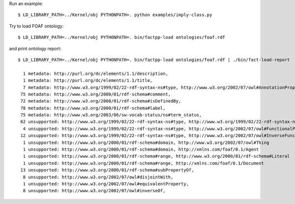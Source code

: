 Run an example::

    $ LD_LIBRARY_PATH=../Kernel/obj PYTHONPATH=. python examples/imply-class.py

Try to load FOAF ontology::

    $ LD_LIBRARY_PATH=../Kernel/obj PYTHONPATH=. bin/factpp-load ontologies/foaf.rdf

and print ontology report::

    $ LD_LIBRARY_PATH=../Kernel/obj PYTHONPATH=. bin/factpp-load ontologies/foaf.rdf | ./bin/fact-load-report

      1 metadata: http://purl.org/dc/elements/1.1/description,
      1 metadata: http://purl.org/dc/elements/1.1/title,
      7 metadata: http://www.w3.org/1999/02/22-rdf-syntax-ns#type, http://www.w3.org/2002/07/owl#AnnotationProperty
     75 metadata: http://www.w3.org/2000/01/rdf-schema#comment,
     72 metadata: http://www.w3.org/2000/01/rdf-schema#isDefinedBy,
     78 metadata: http://www.w3.org/2000/01/rdf-schema#label,
     75 metadata: http://www.w3.org/2003/06/sw-vocab-status/ns#term_status,
     62 unsupported: http://www.w3.org/1999/02/22-rdf-syntax-ns#type, http://www.w3.org/1999/02/22-rdf-syntax-ns#Property
      4 unsupported: http://www.w3.org/1999/02/22-rdf-syntax-ns#type, http://www.w3.org/2002/07/owl#FunctionalProperty
     12 unsupported: http://www.w3.org/1999/02/22-rdf-syntax-ns#type, http://www.w3.org/2002/07/owl#InverseFunctionalProperty
      1 unsupported: http://www.w3.org/2000/01/rdf-schema#domain, http://www.w3.org/2002/07/owl#Thing
      1 unsupported: http://www.w3.org/2000/01/rdf-schema#domain, http://xmlns.com/foaf/0.1/Agent
      1 unsupported: http://www.w3.org/2000/01/rdf-schema#range, http://www.w3.org/2000/01/rdf-schema#Literal
      1 unsupported: http://www.w3.org/2000/01/rdf-schema#range, http://xmlns.com/foaf/0.1/Document
     13 unsupported: http://www.w3.org/2000/01/rdf-schema#subPropertyOf,
      8 unsupported: http://www.w3.org/2002/07/owl#disjointWith,
      1 unsupported: http://www.w3.org/2002/07/owl#equivalentProperty,
      8 unsupported: http://www.w3.org/2002/07/owl#inverseOf,

.. vim: sw=4:et:ai
